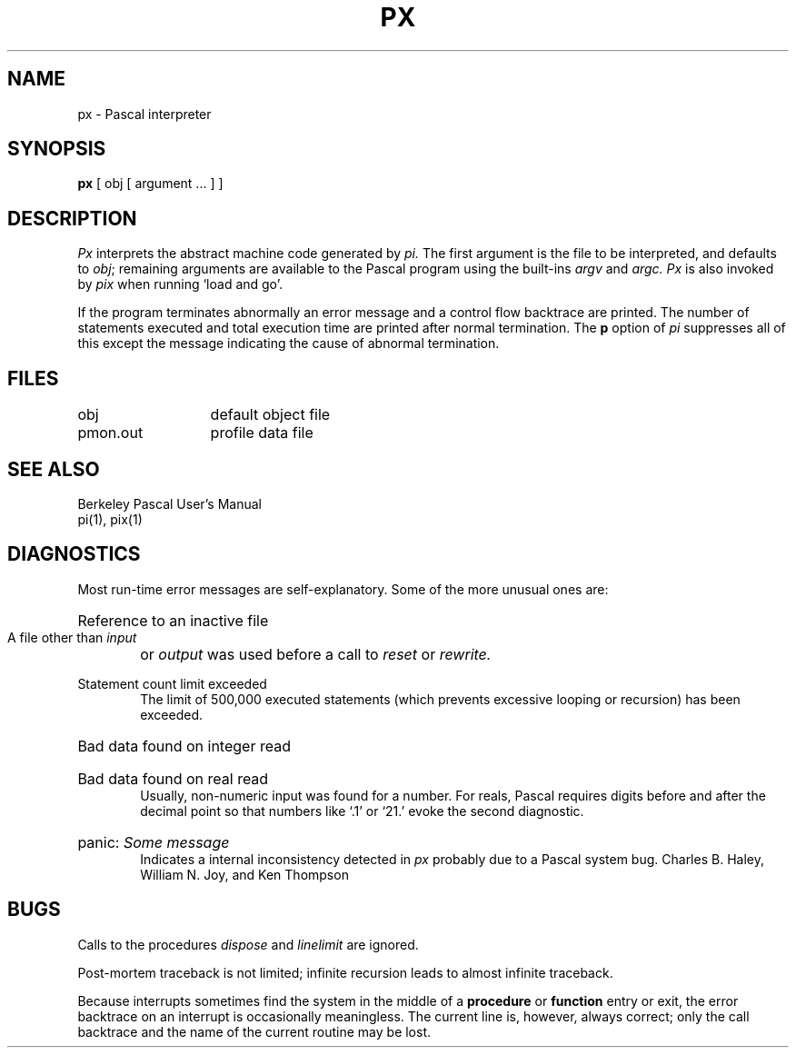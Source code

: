 .TH PX 1 "March 15, 1987"
.UC
.SH NAME
px \- Pascal interpreter
.SH SYNOPSIS
.B px
[ obj [ argument ... ] ]
.SH DESCRIPTION
.I Px
interprets the abstract machine code generated by
.I pi.
The first argument is the file to be interpreted, and defaults
to
.IR obj \|;
remaining arguments are available to the Pascal program using the
built-ins
.I argv
and
.I argc.
.I Px
is also invoked by
.I pix
when running `load and go'.
.PP
If the program terminates abnormally an error message and a 
control flow backtrace are printed.
The number of statements executed and total execution time
are printed after normal termination.
The
.B p
option of
.I pi
suppresses all of this except the message indicating the cause
of abnormal termination.
.SH FILES
.ta 2i
obj	default object file
.br
pmon.out	profile data file
.SH "SEE ALSO"
Berkeley Pascal User's Manual
.br
pi(1), pix(1)
.SH DIAGNOSTICS
Most run-time error messages are self-explanatory.
Some of the more unusual ones are:
.HP 6
Reference to an inactive file
.br
A file other than
.I input
or
.I output
was used before a call to
.I reset
or
.I rewrite.
.HP 6
Statement count limit exceeded
.br
The limit of 500,000 executed statements
(which prevents excessive looping or recursion)
has been exceeded.
.HP 6
Bad data found on integer read
.br
.ns
.HP 6
Bad data found on real read
.br
Usually, non-numeric input was found for a number.
For reals, Pascal requires digits before and after the decimal
point so that numbers like `.1' or `21.' evoke the second diagnostic.
.HP 6
panic:
.I  "Some message"
.br
Indicates a internal inconsistency detected in
.I px
probably due to a Pascal system bug.
.sh AUTHORS
Charles B. Haley, William N. Joy, and Ken Thompson
.SH BUGS
Calls to the procedures
.I dispose
and
.I linelimit
are ignored.
.PP
Post-mortem traceback is not limited;
infinite recursion leads to almost infinite traceback.
.PP
Because interrupts sometimes find the system in the middle of a
.B procedure
or
.B function
entry or exit,
the error backtrace on an interrupt is occasionally meaningless.
The current line is, however, always correct;
only the call backtrace and the name of the current routine may be lost.
